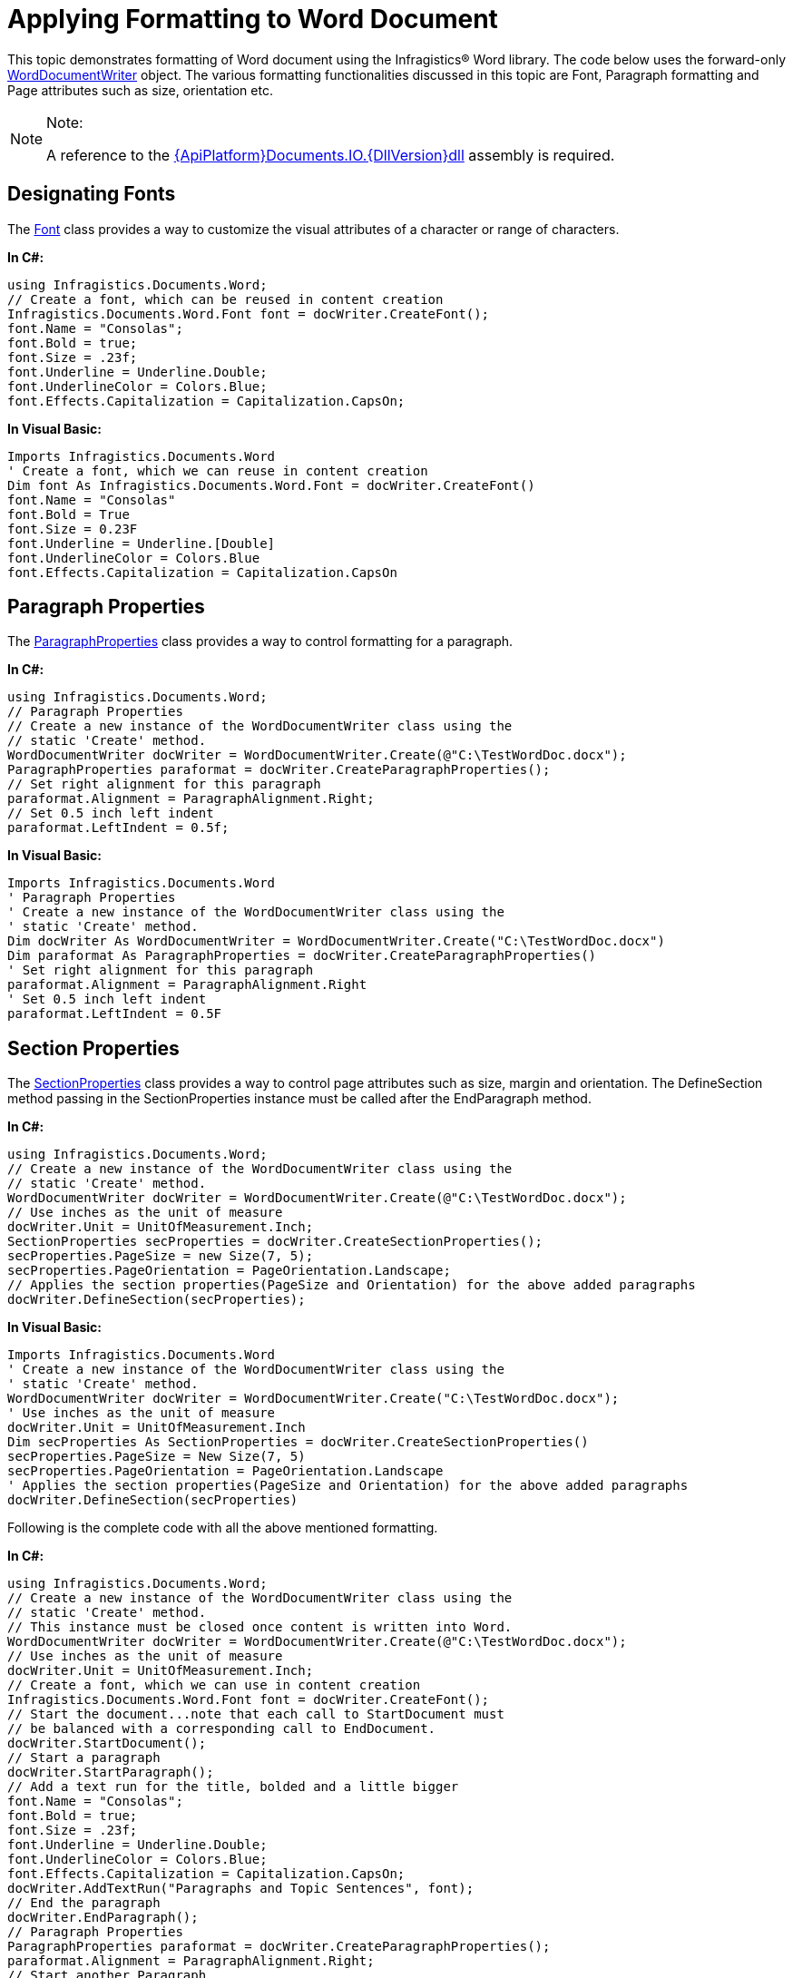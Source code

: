﻿////

|metadata|
{
    "name": "word-apply-formatting-to-word-document",
    "controlName": ["IG Word Library"],
    "tags": ["Formatting"],
    "guid": "b1d5d87d-c890-4252-ac57-fbe03e1bba0f",  
    "buildFlags": [],
    "createdOn": "2016-05-25T18:21:54.3570724Z"
}
|metadata|
////

= Applying Formatting to Word Document

This topic demonstrates formatting of Word document using the Infragistics® Word library. The code below uses the forward-only link:{ApiPlatform}documents.io{ApiVersion}~infragistics.documents.word.worddocumentwriter.html[WordDocumentWriter] object. The various formatting functionalities discussed in this topic are Font, Paragraph formatting and Page attributes such as size, orientation etc.

.Note:
[NOTE]
====
A reference to the link:{ApiPlatform}documents.io{ApiVersion}.html[{ApiPlatform}Documents.IO.{DllVersion}dll] assembly is required.
====

== Designating Fonts

The link:{ApiPlatform}documents.io{ApiVersion}~infragistics.documents.word.font.html[Font] class provides a way to customize the visual attributes of a character or range of characters.

*In C#:*

----
using Infragistics.Documents.Word;
// Create a font, which can be reused in content creation
Infragistics.Documents.Word.Font font = docWriter.CreateFont();
font.Name = "Consolas";
font.Bold = true;
font.Size = .23f;
font.Underline = Underline.Double;
font.UnderlineColor = Colors.Blue;
font.Effects.Capitalization = Capitalization.CapsOn;
----

*In Visual Basic:*

----
Imports Infragistics.Documents.Word
' Create a font, which we can reuse in content creation
Dim font As Infragistics.Documents.Word.Font = docWriter.CreateFont()
font.Name = "Consolas"
font.Bold = True
font.Size = 0.23F
font.Underline = Underline.[Double]
font.UnderlineColor = Colors.Blue
font.Effects.Capitalization = Capitalization.CapsOn
----

== Paragraph Properties

The link:{ApiPlatform}documents.io{ApiVersion}~infragistics.documents.word.paragraphproperties.html[ParagraphProperties] class provides a way to control formatting for a paragraph.

*In C#:*

----
using Infragistics.Documents.Word;
// Paragraph Properties
// Create a new instance of the WordDocumentWriter class using the
// static 'Create' method.
WordDocumentWriter docWriter = WordDocumentWriter.Create(@"C:\TestWordDoc.docx");
ParagraphProperties paraformat = docWriter.CreateParagraphProperties();
// Set right alignment for this paragraph
paraformat.Alignment = ParagraphAlignment.Right;
// Set 0.5 inch left indent
paraformat.LeftIndent = 0.5f;
----

*In Visual Basic:*

----
Imports Infragistics.Documents.Word
' Paragraph Properties
' Create a new instance of the WordDocumentWriter class using the
' static 'Create' method.
Dim docWriter As WordDocumentWriter = WordDocumentWriter.Create("C:\TestWordDoc.docx")
Dim paraformat As ParagraphProperties = docWriter.CreateParagraphProperties()
' Set right alignment for this paragraph
paraformat.Alignment = ParagraphAlignment.Right
' Set 0.5 inch left indent
paraformat.LeftIndent = 0.5F
----

== Section Properties

The link:{ApiPlatform}documents.io{ApiVersion}~infragistics.documents.word.sectionproperties.html[SectionProperties] class provides a way to control page attributes such as size, margin and orientation. The DefineSection method passing in the SectionProperties instance must be called after the EndParagraph method.

*In C#:*

----
using Infragistics.Documents.Word;
// Create a new instance of the WordDocumentWriter class using the
// static 'Create' method.
WordDocumentWriter docWriter = WordDocumentWriter.Create(@"C:\TestWordDoc.docx");
// Use inches as the unit of measure
docWriter.Unit = UnitOfMeasurement.Inch;
SectionProperties secProperties = docWriter.CreateSectionProperties();
secProperties.PageSize = new Size(7, 5);
secProperties.PageOrientation = PageOrientation.Landscape;
// Applies the section properties(PageSize and Orientation) for the above added paragraphs
docWriter.DefineSection(secProperties);
----

*In Visual Basic:*

----
Imports Infragistics.Documents.Word
' Create a new instance of the WordDocumentWriter class using the
' static 'Create' method.
WordDocumentWriter docWriter = WordDocumentWriter.Create("C:\TestWordDoc.docx");
' Use inches as the unit of measure
docWriter.Unit = UnitOfMeasurement.Inch
Dim secProperties As SectionProperties = docWriter.CreateSectionProperties()
secProperties.PageSize = New Size(7, 5)
secProperties.PageOrientation = PageOrientation.Landscape
' Applies the section properties(PageSize and Orientation) for the above added paragraphs
docWriter.DefineSection(secProperties)
----

Following is the complete code with all the above mentioned formatting.

*In C#:*

----
using Infragistics.Documents.Word;
// Create a new instance of the WordDocumentWriter class using the
// static 'Create' method.
// This instance must be closed once content is written into Word.
WordDocumentWriter docWriter = WordDocumentWriter.Create(@"C:\TestWordDoc.docx");
// Use inches as the unit of measure
docWriter.Unit = UnitOfMeasurement.Inch;
// Create a font, which we can use in content creation
Infragistics.Documents.Word.Font font = docWriter.CreateFont();
// Start the document...note that each call to StartDocument must
// be balanced with a corresponding call to EndDocument.
docWriter.StartDocument();
// Start a paragraph
docWriter.StartParagraph();
// Add a text run for the title, bolded and a little bigger
font.Name = "Consolas";
font.Bold = true;
font.Size = .23f;
font.Underline = Underline.Double;
font.UnderlineColor = Colors.Blue;
font.Effects.Capitalization = Capitalization.CapsOn;
docWriter.AddTextRun("Paragraphs and Topic Sentences", font);
// End the paragraph
docWriter.EndParagraph();
// Paragraph Properties
ParagraphProperties paraformat = docWriter.CreateParagraphProperties();
paraformat.Alignment = ParagraphAlignment.Right;
// Start another Paragraph
// and apply the ParagraphProperties Object
docWriter.StartParagraph(paraformat);
docWriter.AddNewLine();
// Reset font, and apply different font settings for this paragraph.
font.Reset();
font.Italic = true;
font.ForeColor = Colors.Blue;
font.Effects.TextEffect = FontTextEffect.EngravingOn;
docWriter.AddTextRun("A paragraph is a series of sentences that are organized and coherent, and are all related to a single topic. Almost every piece of writing you do that is longer than a few sentences should be organized into paragraphs. This is because paragraphs show a reader where the subdivisions of an essay begin and end, and thus help the reader see the organization of the essay and grasp its main points.", font);
// End the paragraph
docWriter.EndParagraph();
// Add an Empty paragraph
docWriter.AddEmptyParagraph();
// Start the last paragraph with left indent of 0.5 inch
paraformat.Reset();
paraformat.LeftIndent = 0.5f;
docWriter.StartParagraph(paraformat);
font.Reset();
font.ForeColor = Colors.Red;
docWriter.AddTextRun("This page is defined by the SectionProperties object. The size of the page is set to 7x5 inches and the Orientation is set to Landscape.", font);
docWriter.EndParagraph();
// Set page attributes
SectionProperties secProperties = docWriter.CreateSectionProperties();
secProperties.PageSize = new Size(7, 5);
secProperties.PageOrientation = PageOrientation.Landscape;
// Applies the section properties(PageSize and Orientation) for the above added paragraphs
docWriter.DefineSection(secProperties);
// End the Document
docWriter.EndDocument();
// Close the writer
docWriter.Close();
----

*In Visual Basic:*

----
Imports Infragistics.Documents.Word
' Create a new instance of the WordDocumentWriter class using the
' static 'Create' method.
' This instance must be closed once content is written into Word.
Dim docWriter As WordDocumentWriter = WordDocumentWriter.Create("C:\TestWordDoc.docx")
' Use inches as the unit of measure
docWriter.Unit = UnitOfMeasurement.Inch
' Create a font, which we can reuse in content creation
Dim font As Infragistics.Documents.Word.Font = docWriter.CreateFont()
' Start the document...note that each call to StartDocument must
' be balanced with a corresponding call to EndDocument.
docWriter.StartDocument()
' Start a paragraph
docWriter.StartParagraph()
' Add a text run for the title, bolded and a little bigger
font.Name = "Consolas"
font.Bold = True
font.Size = 0.23F
font.Underline = Underline.[Double]
font.UnderlineColor = Colors.Blue
font.Effects.Capitalization = Capitalization.CapsOn
docWriter.AddTextRun("Paragraphs and Topic Sentences", font)
' End the paragraph
docWriter.EndParagraph()
' Paragraph Properties
Dim paraformat As ParagraphProperties = docWriter.CreateParagraphProperties()
paraformat.Alignment = ParagraphAlignment.Right
' Start another Paragraph
' and apply the ParagraphProperties Object
docWriter.StartParagraph(paraformat)
docWriter.AddNewLine()
' Reset font, and apply different font settings for this paragraph.
font.Reset()
font.Italic = True
font.ForeColor = Colors.Blue
font.Effects.TextEffect = FontTextEffect.EngravingOn
docWriter.AddTextRun("A paragraph is a series of sentences that are organized and coherent, and are all related to a single topic. Almost every piece of writing you do that is longer than a few sentences should be organized into paragraphs. This is because paragraphs show a reader where the subdivisions of an essay begin and end, and thus help the reader see the organization of the essay and grasp its main points.", font)
' End the paragraph
docWriter.EndParagraph()
' Set page attributes
Dim secProperties As SectionProperties = docWriter.CreateSectionProperties()
secProperties.PageSize = New Size(7, 5)
secProperties.PageOrientation = PageOrientation.Landscape
' Applies the section properties(Page Size and Orientation) for the above added paragraphs
docWriter.DefineSection(secProperties)
' Add an Empty paragraph
docWriter.AddEmptyParagraph()
' Start the last paragraph with left indent of 0.5 inch
paraformat.Reset()
paraformat.LeftIndent = 0.5F
docWriter.StartParagraph(paraformat)
font.Reset()
font.ForeColor = Colors.Red
docWriter.AddTextRun("The above page is defined by the Section Properties object. The size of the page is set to 7x5 inches and the Orientation is set to Landscape.", font)
docWriter.EndParagraph()
' End the Document
docWriter.EndDocument()
' Close the writer
docWriter.Close()
----

The following code snippet shows how MS Word will render the result from the complete code above:

image::images/Word_Apply_Formatting_01.png[]

== Related Topics

* link:word-create-a-word-document.html[Creating a Word Document]
* link:word-add-table-to-word-document.html[Adding Table to Word Document]
* link:word-add-images-to-word-document.html[Adding Images to Word Document]
* link:word-headers-footers-and-page-numbers.html[Headers Footers and Page Numbers]
* link:word-about-ig-word-library.html[About Infragistics Word Library]